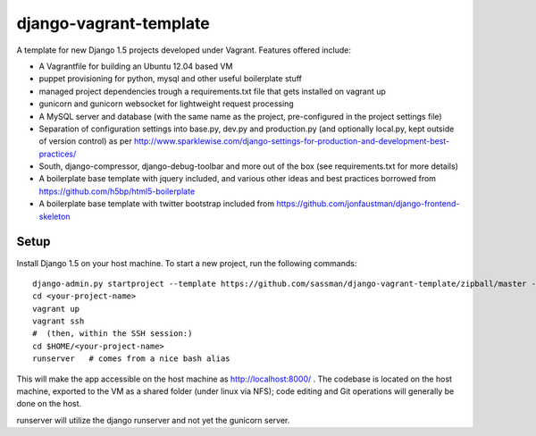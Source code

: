 django-vagrant-template
=======================

A template for new Django 1.5 projects developed under Vagrant. Features offered include:

* A Vagrantfile for building an Ubuntu 12.04 based VM
* puppet provisioning for python, mysql and other useful boilerplate stuff
* managed project dependencies trough a requirements.txt file that gets installed on vagrant up
* gunicorn and gunicorn websocket for lightweight request processing
* A MySQL server and database (with the same name as the project, pre-configured in the project settings file)
* Separation of configuration settings into base.py, dev.py and production.py (and optionally local.py, kept outside
  of version control) as per http://www.sparklewise.com/django-settings-for-production-and-development-best-practices/
* South, django-compressor, django-debug-toolbar and more out of the box (see requirements.txt for more details)
* A boilerplate base template with jquery included, and various other ideas and best practices borrowed from https://github.com/h5bp/html5-boilerplate
* A boilerplate base template with twitter bootstrap included from https://github.com/jonfaustman/django-frontend-skeleton


Setup
-----
Install Django 1.5 on your host machine. To start a new project, run the following commands:

::

    django-admin.py startproject --template https://github.com/sassman/django-vagrant-template/zipball/master --name=Vagrantfile <your-project-name>
    cd <your-project-name>
    vagrant up
    vagrant ssh
    #  (then, within the SSH session:)
    cd $HOME/<your-project-name>
    runserver   # comes from a nice bash alias

This will make the app accessible on the host machine as http://localhost:8000/ . The codebase is located on the host
machine, exported to the VM as a shared folder (under linux via NFS); code editing and Git operations will generally be done on the host.

runserver will utilize the django runserver and not yet the gunicorn server.

